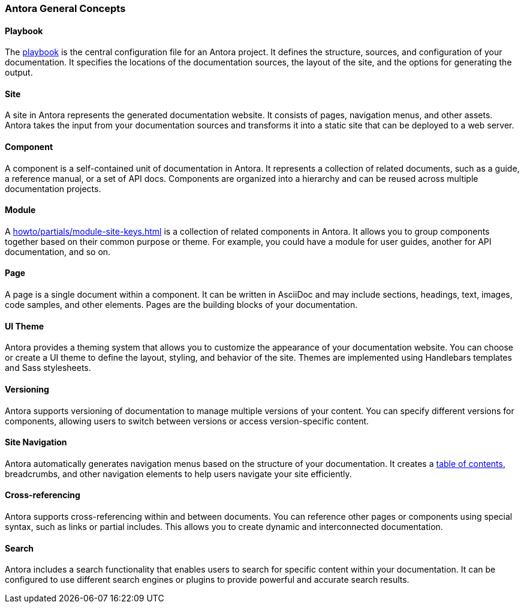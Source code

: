 === Antora General Concepts

==== Playbook
The xref:howto:howto.adoc[playbook]  is the central configuration file for an Antora project. It defines the structure, sources, and configuration of your documentation. 
It specifies the locations of the documentation sources, the layout of the site, and the options for generating the output.

==== Site
A site in Antora represents the generated documentation website. It consists of pages, navigation menus, and other assets. 
Antora takes the input from your documentation sources and transforms it into a static site that can be deployed to a web server.
 
==== Component
A component is a self-contained unit of documentation in Antora. It represents a collection of related documents, such as a guide, a reference manual, or a set of API docs. 
Components are organized into a hierarchy and can be reused across multiple documentation projects.

==== Module
A <<howto/partials/module-site-keys.adoc#>> is a collection of related components in Antora. It allows you to group components together based on their common purpose or theme. For example, you could have a module for user guides, another for API documentation, and so on.

==== Page
A page is a single document within a component. It can be written in AsciiDoc and may include sections, headings, text, images, code samples, and other elements. Pages are the building blocks of your documentation.

==== UI Theme
Antora provides a theming system that allows you to customize the appearance of your documentation website. You can choose or create a UI theme to define the layout, styling, and behavior of the site. Themes are implemented using Handlebars templates and Sass stylesheets.

==== Versioning
Antora supports versioning of documentation to manage multiple versions of your content. You can specify different versions for components, allowing users to switch between versions or access version-specific content.

==== Site Navigation
Antora automatically generates navigation menus based on the structure of your documentation. It creates a xref:howto:partials/navigation.adoc[table of contents], breadcrumbs, and other navigation elements to help users navigate your site efficiently.

==== Cross-referencing
Antora supports cross-referencing within and between documents. You can reference other pages or components using special syntax, such as links or partial includes. This allows you to create dynamic and interconnected documentation.

==== Search
Antora includes a search functionality that enables users to search for specific content within your documentation. It can be configured to use different search engines or plugins to provide powerful and accurate search results.










 